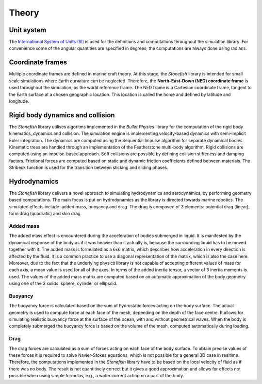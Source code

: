 ======
Theory
======

Unit system
===========

The `International System of Units (SI) <https://en.wikipedia.org/wiki/International_System_of_Units>`_ is used for the definitions and computations throughout the simulation library. For convenience some of the angular quantities are specified in degrees; the computations are always done using radians.

Coordinate frames
=================

Multiple coordinate frames are defined in marine craft theory.
At this stage, the *Stonefish* library is intended for small scale simulations where Earth curvature can be neglected. Therefore, the **North-East-Down (NED) coordinate frame** is used throughout the simulation, as the world reference frame. The NED frame is a Cartesian coordinate frame, tangent to the Earth surface at a chosen geographic location. This location is called the home and defined by latitude and longitude.

Rigid body dynamics and collision
=================================

The *Stonefish* library utilises algoritms implemented in the *Bullet Physics* library for the computation of the rigid body kinematics, dynamics and collision. The simulation engine is implementing velocity-based dynamics with semi-implicit Euler integration. The dynamics are computed using the Sequential Impulse algorithm for separate dynamical bodies. Kinematic trees are handled through an implementation of the Featherstone multi-body algorithm. Rigid collisions are computed using an impulse-based approach. Soft collisions are possible by defining collision stiffeness and damping factors. Frictional forces are computed based on static and dynamic friction coefficients defined between materials. The Stribeck function is used for the transition between sticking and sliding phases.

Hydrodynamics
=============

The *Stonefish* library delivers a novel approach to simulating hydrodynamics and aerodynamics, by performing geometry based computations. The main focus is put on hydrodynamics as the library is directed towards marine robotics. The simulated effects include: added mass, buoyancy and drag. The drag is composed of 3 elements: potential drag (linear), form drag (quadratic) and skin drag. 

Added mass
----------

The added mass effect is encountered during the acceleration of bodies submerged in liquid. It is manifested by the dynamical response of the body as if it was heavier than it actually is, because the surrounding liquid has to be moved together with it. The added mass is formulated as a 6x6 matrix, which describes how acceleration in every direction is affected by the fluid. It is a common practice to use a diagonal representation of the matrix, which is also the case here. Moreover, due to the fact that the underlying physics library is not capable of accepting different values of mass for each axis, a mean value is used for all of the axes. In terms of the added inertia tensor, a vector of 3 inertia moments is used. The values of the added mass matrix are computed based on an automatic approximation of the body geometry using one of the 3 solids: sphere, cylinder or ellipsoid.

Buoyancy
--------

The buoyancy force is calculated based on the sum of hydrostatic forces acting on the body surface. The actual geometry is used to compute force at each face of the mesh, depending on the depth of the face centre. It allows for simulating realistic buoyancy force at the surface of the ocean, with and without geometrical waves. When the body is completely submerged the buoyancy force is based on the volume of the mesh, computed automatically during loading.

Drag
----

The drag forces are calculated as a sum of forces acting on each face of the body surface. To obtain precise values of these forces it is required to solve Navier-Stokes equations, which is not possible for a general 3D case in realtime. Therefore, the computations implemented in the *Stonefish* library have to be based on the local velocity of fluid as if there was no body. The result is not quantitively correct but it gives a good approximation and allows for effects not possible when using simple formulas, e.g., a water current acting on a part of the body.